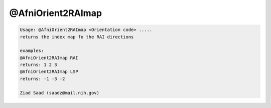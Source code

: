 ******************
@AfniOrient2RAImap
******************

.. _@AfniOrient2RAImap:

.. contents:: 
    :depth: 4 

.. code-block:: none

    Usage: @AfniOrient2RAImap <Orientation code> .....
    returns the index map fo the RAI directions
    
    examples:
    @AfniOrient2RAImap RAI
    returns: 1 2 3
    @AfniOrient2RAImap LSP
    returns: -1 -3 -2
    
    Ziad Saad (saadz@mail.nih.gov)
